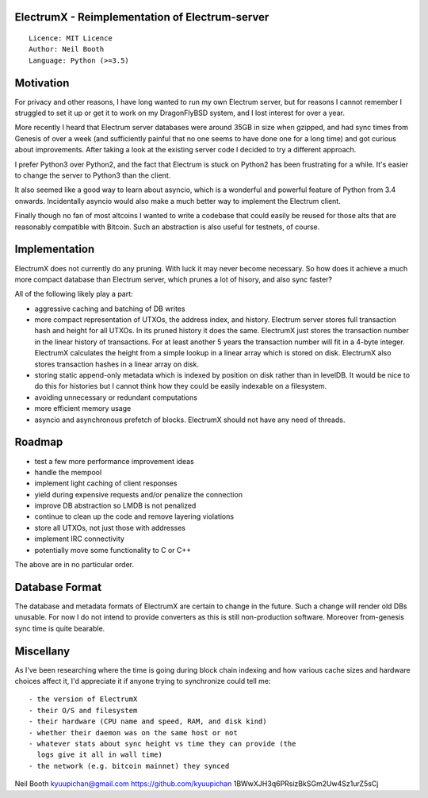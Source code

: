 ElectrumX - Reimplementation of Electrum-server
===============================================
::

  Licence: MIT Licence
  Author: Neil Booth
  Language: Python (>=3.5)


Motivation
==========

For privacy and other reasons, I have long wanted to run my own
Electrum server, but for reasons I cannot remember I struggled to set
it up or get it to work on my DragonFlyBSD system, and I lost interest
for over a year.

More recently I heard that Electrum server databases were around 35GB
in size when gzipped, and had sync times from Genesis of over a week
(and sufficiently painful that no one seems to have done one for a
long time) and got curious about improvements.  After taking a look at
the existing server code I decided to try a different approach.

I prefer Python3 over Python2, and the fact that Electrum is stuck on
Python2 has been frustrating for a while.  It's easier to change the
server to Python3 than the client.

It also seemed like a good way to learn about asyncio, which is a
wonderful and powerful feature of Python from 3.4 onwards.
Incidentally asyncio would also make a much better way to implement
the Electrum client.

Finally though no fan of most altcoins I wanted to write a codebase
that could easily be reused for those alts that are reasonably
compatible with Bitcoin.  Such an abstraction is also useful for
testnets, of course.


Implementation
==============

ElectrumX does not currently do any pruning.  With luck it may never
become necessary.  So how does it achieve a much more compact database
than Electrum server, which prunes a lot of hisory, and also sync
faster?

All of the following likely play a part:

- aggressive caching and batching of DB writes
- more compact representation of UTXOs, the address index, and
  history.  Electrum server stores full transaction hash and height
  for all UTXOs.  In its pruned history it does the same.  ElectrumX
  just stores the transaction number in the linear history of
  transactions.  For at least another 5 years the transaction number
  will fit in a 4-byte integer.  ElectrumX calculates the height from
  a simple lookup in a linear array which is stored on disk.
  ElectrumX also stores transaction hashes in a linear array on disk.
- storing static append-only metadata which is indexed by position on
  disk rather than in levelDB.  It would be nice to do this for histories
  but I cannot think how they could be easily indexable on a filesystem.
- avoiding unnecessary or redundant computations
- more efficient memory usage
- asyncio and asynchronous prefetch of blocks.  ElectrumX should not
  have any need of threads.


Roadmap
=======

- test a few more performance improvement ideas
- handle the mempool
- implement light caching of client responses
- yield during expensive requests and/or penalize the connection
- improve DB abstraction so LMDB is not penalized
- continue to clean up the code and remove layering violations
- store all UTXOs, not just those with addresses
- implement IRC connectivity
- potentially move some functionality to C or C++

The above are in no particular order.


Database Format
===============

The database and metadata formats of ElectrumX are certain to change
in the future.  Such a change will render old DBs unusable.  For now I
do not intend to provide converters as this is still non-production
software.  Moreover from-genesis sync time is quite bearable.


Miscellany
==========

As I've been researching where the time is going during block chain
indexing and how various cache sizes and hardware choices affect it,
I'd appreciate it if anyone trying to synchronize could tell me::

  - the version of ElectrumX
  - their O/S and filesystem
  - their hardware (CPU name and speed, RAM, and disk kind)
  - whether their daemon was on the same host or not
  - whatever stats about sync height vs time they can provide (the
    logs give it all in wall time)
  - the network (e.g. bitcoin mainnet) they synced


Neil Booth
kyuupichan@gmail.com
https://github.com/kyuupichan
1BWwXJH3q6PRsizBkSGm2Uw4Sz1urZ5sCj
